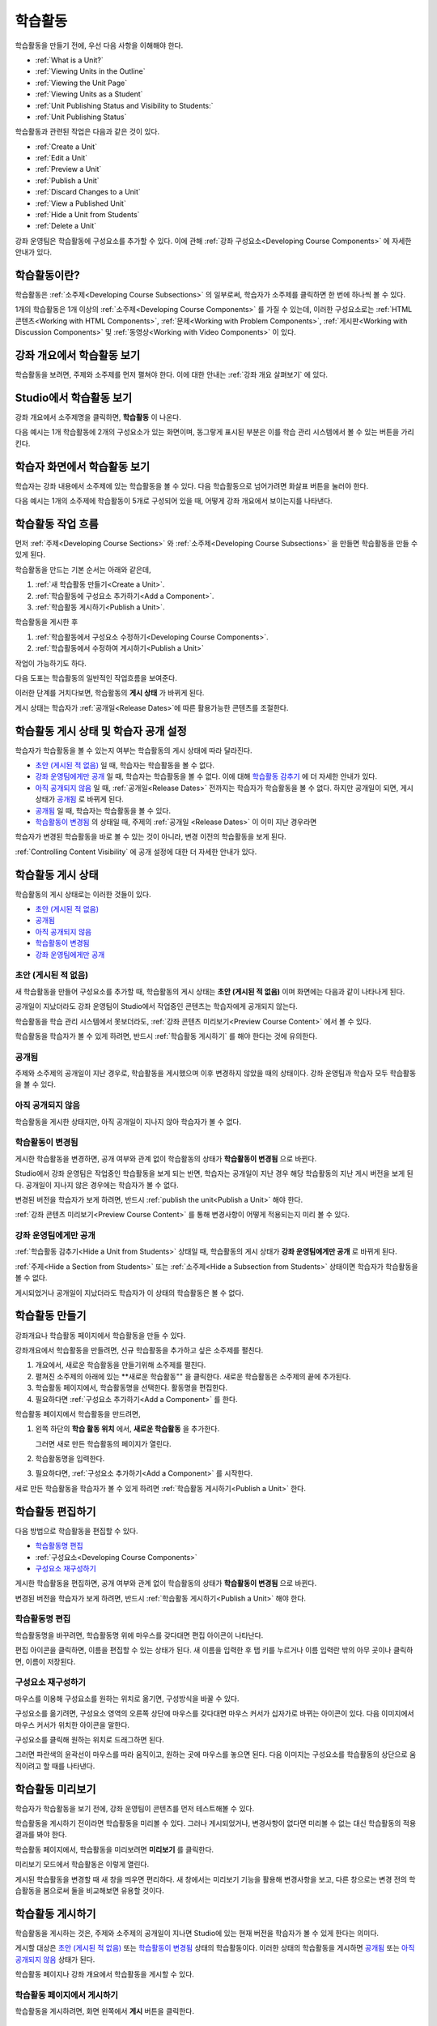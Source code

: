 .. _Developing Course Units:

###################################
학습활동
###################################

학습활동을 만들기 전에, 우선 다음 사항을 이해해야 한다.

* :ref:`What is a Unit?`
* :ref:`Viewing Units in the Outline`
* :ref:`Viewing the Unit Page`
* :ref:`Viewing Units as a Student`
* :ref:`Unit Publishing Status and Visibility to Students:`
* :ref:`Unit Publishing Status`

학습활동과 관련된 작업은 다음과 같은 것이 있다.

* :ref:`Create a Unit`
* :ref:`Edit a Unit`
* :ref:`Preview a Unit`
* :ref:`Publish a Unit`
* :ref:`Discard Changes to a Unit`
* :ref:`View a Published Unit`
* :ref:`Hide a Unit from Students`
* :ref:`Delete a Unit`

강좌 운영팀은 학습활동에 구성요소를 추가할 수 있다. 
이에 관해 :ref:`강좌 구성요소<Developing Course
Components>` 에 자세한 안내가 있다. 

.. _What is a Unit?:

****************************
학습활동이란?
****************************

학습활동은 :ref:`소주제<Developing Course Subsections>` 의 일부로써, 
학습자가 소주제를 클릭하면 한 번에 하나씩 볼 수 있다. 

1개의 학습활동은 1개 이상의 :ref:`소주제<Developing Course Components>` 를 가질 수 있는데, 이러한 구성요소로는 :ref:`HTML 콘텐츠<Working with HTML Components>`,
:ref:`문제<Working with Problem Components>`, :ref:`게시판<Working with Discussion Components>` 및 
:ref:`동영상<Working with Video Components>` 이 있다.

.. _Viewing Units in the Outline:

****************************
강좌 개요에서 학습활동 보기
****************************

학습활동을 보려면, 주제와 소주제를 먼저 펼쳐야 한다. 이에 대한 안내는 :ref:`강좌 개요 살펴보기` 에 있다.

.. image:: ../../../shared/building_and_running_chapters/Images/outline-callouts.png
 :alt: An outline with callouts for sections, subsections, and units

.. _Viewing the Unit Page:

****************************
Studio에서 학습활동 보기
****************************

강좌 개요에서 소주제명을 클릭하면, **학습활동** 이 나온다.

다음 예시는 1개 학습활동에 2개의 구성요소가 있는 화면이며, 동그랗게 표시된 부분은 이를 학습 관리 시스템에서 볼 수 있는 버튼을 가리킨다.

.. image:: ../../../shared/building_and_running_chapters/Images/unit-page.png
 :alt: The Unit page

.. _Viewing Units as a Student:

****************************
학습자 화면에서 학습활동 보기
****************************

학습자는 강좌 내용에서 소주제에 있는 학습활동을 볼 수 있다. 다음 학습활동으로 넘어가려면 화살표 버튼을 눌러야 한다.

다음 예시는 1개의 소주제에 학습활동이 5개로 구성되어 있을 때, 어떻게 강좌 개요에서 보이는지를 나타낸다.

.. image:: ../../../shared/building_and_running_chapters/Images/Units_LMS.png
 :alt: Image of units from the student's point of view

.. _The Unit Workflow:

************************************************
학습활동 작업 흐름
************************************************

먼저 :ref:`주제<Developing Course Sections>` 와 :ref:`소주제<Developing Course Subsections>` 을 만들면
학습활동을 만들 수 있게 된다.

학습활동을 만드는 기본 순서는 아래와 같은데,

#. :ref:`새 학습활동 만들기<Create a Unit>`.
#. :ref:`학습활동에 구성요소 추가하기<Add a Component>`.
#. :ref:`학습활동 게시하기<Publish a Unit>`.
   
학습활동을 게시한 후 

#. :ref:`학습활동에서 구성요소 수정하기<Developing Course Components>`.
#. :ref:`학습활동에서 수정하여 게시하기<Publish a Unit>`

작업이 가능하기도 하다.
   
다음 도표는 학습활동의 일반적인 작업흐름을 보여준다. 

.. image:: ../../../shared/building_and_running_chapters/Images/workflow-create-unit.png
 :alt: Diagram of the unit development workflow
   

이러한 단계를 거치다보면, 학습활동의 **게시 상태** 가 바뀌게 된다.

게시 상태는 학습자가 :ref:`공개일<Release Dates>`에 따른 활용가능한 콘텐츠를 조절한다. 

.. _Unit Publishing Status and Visibility to Students:

*************************************************
학습활동 게시 상태 및 학습자 공개 설정
*************************************************

학습자가 학습활동을 볼 수 있는지 여부는 학습활동의 게시 상태에 따라 달라진다. 

* `초안 (게시된 적 없음)`_ 일 때, 학습자는 학습활동을 볼 수 없다. 

* `강좌 운영팀에게만 공개`_ 일 때, 학습자는 학습활동을 볼 수 없다. 이에 대해 `학습활동 감추기`_ 에 더 자세한 안내가 있다. 

* `아직 공개되지 않음`_  일 때, :ref:`공개일<Release Dates>` 전까지는 학습자가 학습활동을 볼 수 없다. 하지만 공개일이 되면, 게시 상태가 `공개됨`_ 로 바뀌게 된다.

* `공개됨`_ 일 때, 학습자는 학습활동을 볼 수 있다.
  
* `학습활동이 변경됨`_ 의 상태일 때, 주제의 :ref:`공개일 <Release Dates>` 이 이미 지난 경우라면 
학습자가 변경된 학습활동을 바로 볼 수 있는 것이 아니라, 변경 이전의 학습활동을 보게 된다.

:ref:`Controlling Content Visibility` 에 공개 설정에 대한 더 자세한 안내가 있다.

.. _Unit Publishing Status:

************************************************
학습활동 게시 상태
************************************************ 

학습활동의 게시 상태로는 이러한 것들이 있다.

* `초안 (게시된 적 없음)`_
* `공개됨`_ 
* `아직 공개되지 않음`_ 
* `학습활동이 변경됨`_
* `강좌 운영팀에게만 공개`_

.. _Draft (Never Published):

========================
초안 (게시된 적 없음)
========================

새 학습활동을 만들어 구성요소를 추가할 때, 학습활동의 게시 상태는 **초안 (게시된 적 없음)** 이며 화면에는 다음과 같이 나타나게 된다.

.. image:: ../../../shared/building_and_running_chapters/Images/unit-never-published.png
 :alt: Status panel of a unit that has never been published

공개일이 지났더라도 강좌 운영팀이 Studio에서 작업중인 콘텐츠는 학습자에게 공개되지 않는다.

학습활동을 학습 관리 시스템에서 못보더라도, :ref:`강좌 콘텐츠 미리보기<Preview Course Content>` 에서 볼 수 있다.

학습활동을 학습자가 볼 수 있게 하려면, 반드시 :ref:`학습활동 게시하기` 를 해야 한다는 것에 유의한다.

.. _Published and Live:

====================
공개됨
====================

주제와 소주제의 공개일이 지난 경우로, 학습활동을 게시했으며 이후 변경하지 않았을 때의 상태이다.
강좌 운영팀과 학습자 모두 학습활동을 볼 수 있다.

.. image:: ../../../shared/building_and_running_chapters/Images/unit-published.png
 :alt: Status panel of a unit that is published

.. _Published Not Yet Released:

====================================
아직 공개되지 않음
====================================

학습활동을 게시한 상태지만, 아직 공개일이 지나지 않아 학습자가 볼 수 없다. 

.. image:: ../../../shared/building_and_running_chapters/Images/unit-published_unreleased.png
 :alt: Status panel of a unit that is published but not released

.. _Draft (Unpublished Changes):

===========================
학습활동이 변경됨
=========================== 

게시한 학습활동을 변경하면, 공개 여부와 관계 없이 학습활동의 상태가 
**학습활동이 변경됨** 으로 바뀐다.

.. image:: ../../../shared/building_and_running_chapters/Images/unit-pending-changes.png
 :alt: Status panel of a unit that has pending changes

Studio에서 강좌 운영팀은 작업중인 학습활동을 보게 되는 반면, 학습자는 공개일이 지난 경우 해당 학습활동의 지난 게시 버전을
보게 된다. 공개일이 지나지 않은 경우에는 학습자가 볼 수 없다. 

변경된 버전을 학습자가 보게 하려면, 반드시 
:ref:`publish the unit<Publish a Unit>` 해야 한다.


:ref:`강좌 콘텐츠 미리보기<Preview Course Content>` 를 통해
변경사항이 어떻게 적용되는지 미리 볼 수 있다.

.. _Visible to Staff Only:

===========================
강좌 운영팀에게만 공개
===========================

:ref:`학습활동 감추기<Hide a Unit from Students>` 상태일 때, 학습활동의 게시 상태가 **강좌 운영팀에게만 공개** 로 바뀌게 된다.

:ref:`주제<Hide a Section from Students>` 또는 :ref:`소주제<Hide a
Subsection from Students>` 상태이면 학습자가 학습활동을 볼 수 없다.

게시되었거나 공개일이 지났더라도 학습자가 이 상태의 학습활동은 볼 수 없다.

.. image:: ../../../shared/building_and_running_chapters/Images/unit-unpublished.png
 :alt: Status panel of a unit that has pending changes

.. _Create a Unit:

****************************
학습활동 만들기
****************************

강좌개요나 학습활동 페이지에서 학습활동을 만들 수 있다.

강좌개요에서 학습활동을 만들려면, 신규 학습활동을 추가하고 싶은 소주제를 펼친다.

#. 개요에서, 새로운 학습활동을 만들기위해 소주제를 펼친다.
#. 펼쳐진 소주제의 아래에 있는 **새로운 학습활동"" 을 클릭한다. 
   새로운 학습활동은 소주제의 끝에 추가된다.
#. 학습활동 페이지에서, 학습활동명을 선택한다. 활동명을 편집한다.
#. 필요하다면 :ref:`구성요소 추가하기<Add a Component>` 를 한다. 

학습활동 페이지에서 학습활동을 만드려면,

#. 왼쪽 하단의 **학습 활동 위치** 에서, **새로운 학습활동** 을 추가한다.

   .. image:: ../../../shared/building_and_running_chapters/Images/unit_location.png
    :alt: The Unit Location panel in the Unit page

   그러면 새로 만든 학습활동의 페이지가 열린다.

#. 학습활동명을 입력한다. 

#. 필요하다면, :ref:`구성요소 추가하기<Add a Component>` 를 시작한다.

새로 만든 학습활동을 학습자가 볼 수 있게 하려면 :ref:`학습활동 게시하기<Publish a Unit>` 한다.


.. _Edit a Unit:

**************
학습활동 편집하기
**************

다음 방법으로 학습활동을 편집할 수 있다.

* `학습활동명 편집`_
* :ref:`구성요소<Developing Course Components>`
* `구성요소 재구성하기`_

게시한 학습활동을 편집하면, 공개 여부와 관계 없이 학습활동의 상태가 
**학습활동이 변경됨** 으로 바뀐다.

변경된 버전을 학습자가 보게 하려면, 반드시 
:ref:`학습활동 게시하기<Publish a Unit>` 해야 한다.


.. _Edit the Unit Name:

==============================
학습활동명 편집
==============================

학습활동명을 바꾸려면, 학습활동명 위에 마우스를 갖다대면 편집 아이콘이 나타난다.

.. image:: ../../../shared/building_and_running_chapters/Images/unit-edit-icon.png
  :alt: The Edit Unit Name icon

편집 아이콘을 클릭하면, 이름을 편집할 수 있는 상태가 된다.
새 이름을 입력한 후 탭 키를 누르거나 이름 입력란 밖의 아무 곳이나 클릭하면, 이름이 저장된다.

.. _Reorganize Components in Units:

==============================
구성요소 재구성하기
==============================

마우스를 이용해 구성요소를 원하는 위치로 옮기면, 구성방식을 바꿀 수 있다.

구성요소를 옮기려면, 구성요소 영역의 오른쪽 상단에 마우스를 갖다대면 마우스 커서가 십자가로 바뀌는 아이콘이 있다.
다음 이미지에서 마우스 커서가 위치한 아이콘을 말한다.

.. image:: ../../../shared/building_and_running_chapters/Images/unit-drag-selected.png
  :alt: A discussion component selected to drag it

구성요소를 클릭해 원하는 위치로 드래그하면 된다.

그러면 파란색의 윤곽선이 마우스를 따라 움직이고, 원하는 곳에 마우스를 놓으면 된다.
다음 이미지는 구성요소를 학습활동의 상단으로 움직이려고 할 때를 나타낸다.

.. image:: ../../../shared/building_and_running_chapters/Images/unit-drag-moved.png
 :alt: A component being dragged to a new location  

.. _Preview a Unit:

****************************
학습활동 미리보기
****************************

학습자가 학습활동을 보기 전에, 강좌 운영팀이 콘텐츠를 먼저 테스트해볼 수 있다.

학습활동을 게시하기 전이라면 학습활동을 미리볼 수 있다. 그러나 게시되었거나, 변경사항이 없다면 미리볼 수 없는 대신 학습활동의 적용 결과를 봐야 한다.

학습활동 페이지에서, 학습활동을 미리보려면 **미리보기** 를 클릭한다.

.. image:: ../../../shared/building_and_running_chapters/Images/preview_changes.png
 :alt: The Unit page with Preview Changes button circled

미리보기 모드에서 학습활동은 이렇게 열린다.

.. image:: ../../../shared/building_and_running_chapters/Images/preview_mode.png
 :alt: The unit in preview mode

게시된 학습활동을 변경할 때 새 창을 띄우면 편리하다.
새 창에서는 미리보기 기능을 활용해 변경사항을 보고, 다른 창으로는 변경 전의 학습활동을 봄으로써 둘을 비교해보면 유용할 것이다.
 
.. _Publish a Unit:

****************************
학습활동 게시하기
****************************

학습활동을 게시하는 것은, 주제와 소주제의 공개일이 지나면 Studio에 있는 현재 버전을 학습자가 볼 수 있게 한다는 의미다.

게시할 대상은 `초안 (게시된 적 없음)`_ 또는 `학습활동이 변경됨`_ 상태의 학습활동이다. 이러한 상태의 학습활동을 게시하면 `공개됨`_ 또는 `아직 공개되지 않음`_  상태가 된다.

학습활동 페이지나 강좌 개요에서 학습활동을 게시할 수 있다.

 .. _Use the Unit Page to Publish a Unit:

=======================================
학습활동 페이지에서 게시하기
=======================================

학습활동을 게시하려면, 화면 왼쪽에서 **게시** 버튼을 클릭한다.

.. image:: ../../../shared/building_and_running_chapters/Images/unit-publish-button.png
 :alt: Unit status panel with Publish button circled

.. _Use the Outline to Publish a Unit:

=======================================
강좌 개요에서 학습활동 게시하기
=======================================

강좌개요에서 학습활동을 게시하려면, 학습활동 영역에서 게시 아이콘을 클릭한다.

.. image:: ../../../shared/building_and_running_chapters/Images/outline-publish-icon-unit.png
 :alt: Publishing icon for a unit

.. note:: 게시 아이콘은 새로 추가되거나 변경된 콘텐츠가 있을 때에만 나타난다. 

.. _Discard Changes to a Unit:

****************************
학습활동 변경 취소하기
****************************

게시된 학습활동을 변경하면 변경사항이 Studio에 저장된다. 그러나 게시하지 않는 한, 학습자가 이를 볼 수는 없다.

그런데, 이러한 변경을 취소해서 Studio에 가장 최근에 게시된 학습활동이 나오도록 할 수 있다. 

이를 원한다면, **변경 취소하기** 를 클릭하면 된다.

.. image:: ../../../shared/building_and_running_chapters/Images/unit-discard-changes.png
 :alt: Unit status panel with Discard Changes circled

.. warning:: 학습활동 변경을 취소하면, 변경사항이 영구적으로 삭제된다. 삭제된 변경사항을 되돌릴 수 없음에 주의한다.

.. _View a Published Unit:

****************************
게시된 학습활동 보기 
****************************

가장 최근에 학습 관리 시스템에 게시된 학습활동을 보려면, 
**적용 결과 보기** 를 클릭한다.

.. image:: ../../../shared/building_and_running_chapters/Images/unit_view_live_button.png
 :alt: Unit page with View Published Version button circled

그러면 학습 관리 시스템에서 학습활동을 볼 수 있다. 이를 위해 학습 관리 시스템에서 다시 로그인해야 할 수 있다.

`학습활동이 변경됨`_ 상태의 학습활동은 게시해야만 학습 관리 시스템에서 볼 수 있다.

학습활동의 상태가 `초안 (게시된 적 없음)`_ 인 경우,  **적용 결과 보기** 버튼이 활성화되지 않는다.

.. _Hide a Unit from Students:

****************************
학습활동 감추기
****************************

주제와 소주제의 공개일과 학습활동의 공개 상태와 관계 없이, 소주제 내부의 전체 콘텐츠를 감출 수 있다.

:ref:`Controlling Content Visibility` 에 더 자세한 안내가 있다.

강좌 개요나 학습활동 페이지에서 학습활동을 감출 수 있다. 

.. _ Use the Unit Page to Hide a Unit:

=======================================
학습활동 페이지에서 학습활동을 감추기
=======================================

**학습자에게 감추기** 의 체크박스를 클릭한다.

.. image:: ../../../shared/building_and_running_chapters/Images/unit-hide.png
 :alt: Unit status panel with Hide from Students checked

:ref:`Controlling Content Visibility` 에 더 자세한 안내가 있다.

.. _ Use the Outline to Hide a Unit:

=======================================
강좌개요 페이지에서 학습활동을 감추기
=======================================

#. 학습활동 영역에서 설정 아이콘을 클릭한다.
   
   .. image:: ../../../shared/building_and_running_chapters/Images/outline-unit-settings.png
    :alt: The unit settings icon circled

   The **Settings** dialog box opens.

#. **학습자에게 감추기** 의 체크박스를 클릭한다.

   .. image:: ../../../shared/building_and_running_chapters/Images/outline-unit-settings-dialog.png
    :alt: The unit hide from students setting

#. **저장** 을 클릭한다.

.. _Make a Hidden Unit Visible to Students:

=======================================
감추었던 학습활동 공개하기
=======================================

감췄던 학습활동을 학습자에게 공개하기 전에, 다음 사항을 주의해야 한다.

* 이전에 게시 상태였던 학습활동은, 체크박스를 해제하면 바로 콘텐츠가 학습자에게 공개된다.
감춰진 동안 학습활동에 변경사항이 있다면, 변경된 학습활동이 게시된다.
 
* 이전에 감췄던 주제나 소주제를 학습자에게 공개한다해서, 게시한 적이 없는 학습활동까지 *게시되는 것은 아니다.* 
게시중이었던 학습활동이라면, 마지막으로 게시했던 학습활동이 공개된다. 

감추었던 학습활동을 공개하려면, 학습활동 영역에서 설정 아이콘을 클릭한 후, **학습자에게 감추기** 의 체크박스를 해제한다.

그러면 공개 여부를 다시 확인하는 대화상자가 뜰 것이다.

.. _Delete a Unit:

********************************
학습활동 삭제하기
********************************

강좌개요에서 학습활동을 삭제할 수 있다.

학습활동을 삭제하면, 학습활동에 포함된 모든 구성요소들이 삭제된다는 것에 유의해야 한다.

.. warning:: 삭제 후에는 콘텐츠를 복구할 수 없다. 나중에 필요할 수도 있다고 생각되는 콘텐츠는 삭제하지 말고, 
 비공개 주제에 옮겨두는 것을 권장한다. 

학습활동을 삭제하려면:

#. 삭제하고 싶은 학습활동 영역에서 삭제 아이콘을 클릭한다.

.. image:: ../../../shared/building_and_running_chapters/Images/section-delete.png
 :alt: The section with Delete icon circled

2. 삭제를 확인하는 대화상자가 뜨면, **네, 학습활동을 삭제합니다.** 를 클릭한다.
